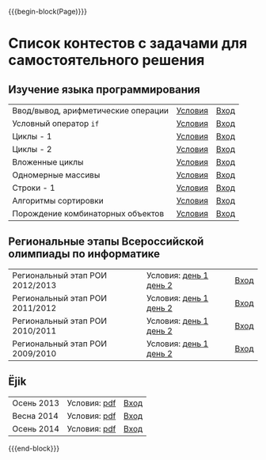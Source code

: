 #+HTML_DOCTYPE: html5
#+OPTIONS: toc:nil num:nil html5-fancy:t
#+MACRO: begin-block #+HTML: <div class="$1">
#+MACRO: end-block #+HTML: </div>

{{{begin-block(Page)}}}

* Список контестов с задачами для самостоятельного решения

** Изучение языка программирования

| Ввод/вывод, арифметические операции | [[http://ejudge.oplab.org/01-firststeps/statements.html][Условия]] | [[http://ejudge.oplab.org/cgi-bin/new-client?contest_id%3D000003&locale_id%3D1][Вход]] |
| Условный оператор ~if~              | [[http://ejudge.oplab.org/02-if/statements.html][Условия]] | [[http://ejudge.oplab.org/cgi-bin/new-client?contest_id%3D000004&locale_id%3D1][Вход]] |
| Циклы - 1                           | [[http://ejudge.oplab.org/03-loops/statements.html][Условия]] | [[http://ejudge.oplab.org/cgi-bin/new-client?contest_id%3D000007&locale_id%3D1][Вход]] |
| Циклы - 2                           | [[http://ejudge.oplab.org/04-loops/statements.html][Условия]] | [[http://ejudge.oplab.org/cgi-bin/new-client?contest_id%3D000008&locale_id%3D1][Вход]] |
| Вложенные циклы                     | [[http://ejudge.oplab.org/05-nested-loops/statements.html][Условия]] | [[http://ejudge.oplab.org/cgi-bin/new-client?contest_id%3D000009&locale_id%3D1][Вход]] |
| Одномерные массивы                  | [[http://ejudge.oplab.org/06-arrays-1d/statements.html][Условия]] | [[http://ejudge.oplab.org/cgi-bin/new-client?contest_id%3D000010&locale_id%3D1][Вход]] |
| Строки - 1                          | [[http://ejudge.oplab.org/08-strings/statements.html][Условия]] | [[http://ejudge.oplab.org/cgi-bin/new-client?contest_id%3D000043&locale_id%3D1][Вход]] |
| Алгоритмы сортировки                | [[http://ejudge.oplab.org/07-sorting/statements.html][Условия]] | [[http://ejudge.oplab.org/cgi-bin/new-client?contest_id%3D000024&locale_id%3D1][Вход]] |
| Порождение комбинаторных объектов   | [[http://ejudge.oplab.org/09-enumeration/statements.html][Условия]] | [[http://ejudge.oplab.org/cgi-bin/new-client?contest_id%3D000044&locale_id%3D1][Вход]] |

** Региональные этапы Всероссийской олимпиады по информатике

| Региональный этап РОИ 2012/2013 | Условия: [[http://ejudge.oplab.org/regional/2013-day1.doc][день 1]] [[http://ejudge.oplab.org/regional/2013-day2.doc][день 2]] | [[http://ejudge.oplab.org/cgi-bin/new-client?contest_id%3D32&amp%3Blocale_id%3D1][Вход]] |
| Региональный этап РОИ 2011/2012 | Условия: [[http://ejudge.oplab.org/regional/2012-day1.doc][день 1]] [[http://ejudge.oplab.org/regional/2012-day2.doc][день 2]] | [[http://ejudge.oplab.org/cgi-bin/new-client?contest_id%3D33&amp%3Blocale_id%3D1][Вход]] |
| Региональный этап РОИ 2010/2011 | Условия: [[http://ejudge.oplab.org/regional/2011-day1.doc][день 1]] [[http://ejudge.oplab.org/regional/2011-day2.doc][день 2]] | [[http://ejudge.oplab.org/cgi-bin/new-client?contest_id%3D34&amp%3Blocale_id%3D1][Вход]] |
| Региональный этап РОИ 2009/2010 | Условия: [[http://ejudge.oplab.org/regional/2010-day1.doc][день 1]] [[http://ejudge.oplab.org/regional/2010-day2.doc][день 2]] | [[http://ejudge.oplab.org/cgi-bin/new-client?contest_id%3D35&amp%3Blocale_id%3D1][Вход]] |

** Ёjik

| Осень 2013 | Условия: [[http://school.oplab.org/olymp/ejik/2013-statements.pdf][pdf]] | [[http://ejudge.oplab.org/cgi-bin/new-client?contest_id%3D28&amp%3Blocale_id%3D1][Вход]] |
| Весна 2014 | Условия: [[http://school.oplab.org/olymp/ejik/2014s-statements.pdf][pdf]] | [[http://ejudge.oplab.org/cgi-bin/new-client?contest_id%3D48&amp%3Blocale_id%3D1][Вход]] |
| Осень 2014 | Условия: [[http://school.oplab.org/olymp/ejik/2014a-statements.pdf][pdf]] | [[http://ejudge.oplab.org/cgi-bin/new-client?contest_id%3D49&amp%3Blocale_id%3D1][Вход]] |

{{{end-block}}}
